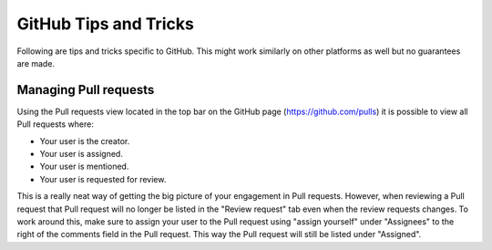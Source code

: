 .. _githubTipsAndTricks:

GitHub Tips and Tricks
======================
Following are tips and tricks specific to GitHub. This might work similarly
on other platforms as well but no guarantees are made.

Managing Pull requests
----------------------
Using the Pull requests view located in the top bar on the GitHub page
(https://github.com/pulls) it is possible to view all Pull requests where:

* Your user is the creator.
* Your user is assigned.
* Your user is mentioned.
* Your user is requested for review.

This is a really neat way of getting the big picture of your engagement in
Pull requests. However, when reviewing a Pull request that Pull request
will no longer be listed in the "Review request" tab even when the review
requests changes. To work around this, make sure to assign your user to the
Pull request using "assign yourself" under "Assignees" to the right of the
comments field in the Pull request. This way the Pull request will still be
listed under "Assigned".
